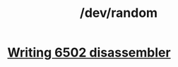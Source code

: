 #+TITLE: /dev/random
#+HTML_HEAD: <link rel="stylesheet" type="text/css" href="css/hack.css" />
#+OPTIONS: toc:nil

* [[./writing-6502-disassembler.html][Writing 6502 disassembler]]
